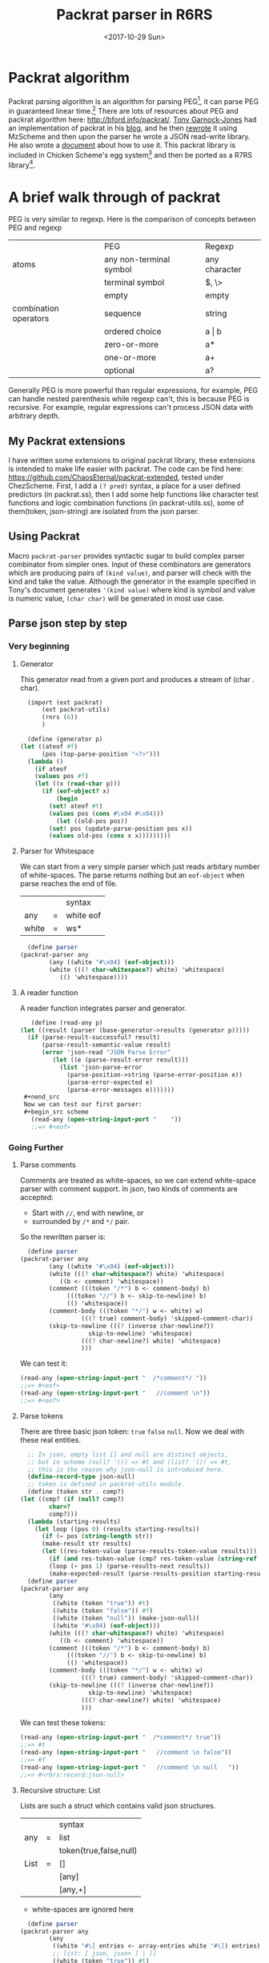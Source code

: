 #+TITLE: Packrat parser in R6RS
#+DATE: <2017-10-29 Sun>

* Packrat algorithm
  Packrat parsing algorithm is an algorithm for parsing PEG[1], it can parse PEG in guaranteed linear time.[2]
  There are lots of resources about PEG and packrat algorithm here: http://bford.info/packrat/.
  [[https://tech.labs.oliverwyman.com/author/tonyg/][Tony Garnock-Jones]] had an implementation of packrat in his [[http://tech.labs.oliverwyman.com/blog/2005/08/11/extensible-parsing-systems/][blog]], and he then [[https://tech.labs.oliverwyman.com/blog/2005/08/22/json-for-mzscheme-and-a-portable-packrat-parsing-combinator-library/][rewrote]] it using MzScheme and then upon the parser he wrote a JSON read-write library. 
  He also wrote a [[http://tech.labs.oliverwyman.com/downloads/dev.lshift.net/tonyg/packrat.pdf][document]] about how to use it.
  This packrat library is included in Chicken Scheme's egg system[3] and then be ported as a R7RS library[4]. 

* A brief walk through of packrat
  PEG is very similar to regexp. Here is the comparison of concepts between PEG and regexp
  |                       | PEG                     | Regexp        |
  | atoms                 | any non-terminal symbol | any character |
  |                       | terminal symbol         | $, \>         |
  |                       | empty                   | empty         |
  | combination operators | sequence                | string        |
  |                       | ordered choice          | a \vert b     |
  |                       | zero-or-more            | a*            |
  |                       | one-or-more             | a+            |
  |                       | optional                | a?            |
    
  Generally PEG is more powerful than regular expressions, for example, PEG can handle nested parenthesis while regexp can't, this is because PEG is recursive. 
  For example, regular expressions can't process JSON data with arbitrary depth.

** My Packrat extensions
   I have written some extensions to original packrat library, these extensions is intended to make life easier with packrat. 
   The code can be find here: [[https://github.com/ChaosEternal/packrat-extended][https://github.com/ChaosEternal/packrat-extended]], tested under ChezScheme.
   First, I add a ~(? pred)~ syntax, a place for a user defined predictors (in packrat.ss),
   then I add some help functions like character test functions and logic combination functions (in packrat-utils.ss), some of them(token, json-string) are isolated from the json parser.

** Using Packrat
   Macro  ~packrat-parser~ provides syntactic sugar to build complex parser combinator from simpler ones. 
   Input of these combinators are generators which are producing pairs of ~(kind value)~, and parser will check with the kind and take the value.
   Although the generator in the example specified in Tony's document generates ~'(kind value)~ where kind is symbol and value is numeric value, ~(char char)~ will be generated in most use case.

** Parse json step by step
*** Very beginning
**** Generator
     This generator read from a given port and produces a stream of (char . char).
     #+begin_src scheme
       (import (ext packrat)
	       (ext packrat-utils)
	       (rnrs (6))
	       )

       (define (generator p)
	 (let ((ateof #f)
	       (pos (top-parse-position "<?>")))
	   (lambda ()
	     (if ateof
		 (values pos #f)
		 (let ((x (read-char p)))
		   (if (eof-object? x)
		       (begin
			 (set! ateof #t)
			 (values pos (cons #\x04 #\x04)))
		       (let ((old-pos pos))
			 (set! pos (update-parse-position pos x))
			 (values old-pos (cons x x)))))))))
       
     #+end_src
**** Parser for Whitespace 
     We can start from a very simple parser which just reads arbitary number of white-spaces.
     The parse returns nothing but an ~eof-object~ when parse reaches the end of file.
     |       |   | syntax    |
     | any   | = | white eof |
     | white | = | ws*       |

     #+begin_src scheme
       (define parser
	 (packrat-parser any
			 (any ((white '#\x04) (eof-object)))
			 (white (((? char-whitespace?) white) 'whitespace)
				(() 'whitespace))))
     #+end_src

**** A reader function
     A reader function integrates parser and generator.
     #+begin_src scheme
       (define (read-any p)
  	(let ((result (parser (base-generator->results (generator p)))))
  	  (if (parse-result-successful? result)
  	      (parse-result-semantic-value result)
  	      (error 'json-read "JSON Parse Error"
  		     (let ((e (parse-result-error result)))
  		       (list 'json-parse-error
  			     (parse-position->string (parse-error-position e))
  			     (parse-error-expected e)
  			     (parse-error-messages e)))))))
     #+nend_src
     Now we can test our first parser:
     #+begin_src scheme
       (read-any (open-string-input-port "    "))
       ;;=> #<eof>
     #+end_src

*** Going Further
**** Parse comments
     Comments are treated as white-spaces, so we can extend white-space parser with comment support.
     In json, two kinds of comments are accepted: 
     - Start with ~//~, end with newline, or
     - surrounded by ~/*~ and ~*/~ pair.
     So the rewritten parser is:
     #+begin_src scheme
       (define parser
	 (packrat-parser any
			 (any ((white '#\x04) (eof-object)))
			 (white (((? char-whitespace?) white) 'whitespace)
				((b <- comment) 'whitespace))
			 (comment (((token "/*") b <- comment-body) b)
				  (((token "//") b <- skip-to-newline) b)
				  (() 'whitespace))
			 (comment-body (((token "*/") w <- white) w)
				      (((? true) comment-body) 'skipped-comment-char))
			 (skip-to-newline (((? (inverse char-newline?))
					    skip-to-newline) 'whitespace)
					  (((? char-newline?) white) 'whitespace)
					  )))
     #+end_src
     We can test it:
     #+begin_src scheme
       (read-any (open-string-input-port "  /*comment*/ "))
       ;;=> #<eof>
       (read-any (open-string-input-port "   //comment \n"))
       ;;=> #<eof>
     #+end_src
**** Parse tokens
     There are three basic json token: ~true~ ~false~ ~null~. Now we deal with these real entities.
     #+begin_src scheme
       ;; In json, empty list [] and null are distinct objects, 
       ;; but in scheme (null? '()) => #t and (list? '()) => #t, 
       ;; this is the reason why json-null is introduced here.
       (define-record-type json-null)
       ;; token is defined in packrat-utils module.
       (define (token str . comp?)
	 (let ((cmp? (if (null? comp?)
			 char=?
			 comp?)))
	   (lambda (starting-results)
	     (let loop ((pos 0) (results starting-results))
	       (if (= pos (string-length str))
		   (make-result str results)
		   (let ((res-token-value (parse-results-token-value results)))
		     (if (and res-token-value (cmp? res-token-value (string-ref str pos)))
			 (loop (+ pos 1) (parse-results-next results))
			 (make-expected-result (parse-results-position starting-results) str))))))))
       (define parser
	 (packrat-parser any
			 (any
			  ((white (token "true")) #t)
			  ((white (token "false")) #f)
			  ((white (token "null")) (make-json-null))
			  ((white '#\x04) (eof-object)))
			 (white (((? char-whitespace?) white) 'whitespace)
				((b <- comment) 'whitespace))
			 (comment (((token "/*") b <- comment-body) b)
				  (((token "//") b <- skip-to-newline) b)
				  (() 'whitespace))
			 (comment-body (((token "*/") w <- white) w)
				      (((? true) comment-body) 'skipped-comment-char))
			 (skip-to-newline (((? (inverse char-newline?))
					    skip-to-newline) 'whitespace)
					  (((? char-newline?) white) 'whitespace)
					  )))
     #+end_src
     We can test these tokens:
     #+begin_src scheme
       (read-any (open-string-input-port "  /*comment*/ true"))
       ;;=> #t
       (read-any (open-string-input-port "   //comment \n false"))
       ;;=> #f
       (read-any (open-string-input-port "   //comment \n null   "))
       ;;=> #<r6rs:record:json-null>
     #+end_src
**** Recursive structure: List
     Lists are such a struct which contains valid json structures.
     |      |   | syntax                 |
     | any  | = | list                   |
     |      |   | token(true,false,null) |
     | List | = | []                     |
     |      |   | [any]                  |
     |      |   | [any,+]                |
     * white-spaces are ignored here

     #+begin_src scheme
       (define parser
	 (packrat-parser any
			 (any
			  ((white '#\[ entries <- array-entries white '#\]) entries)
			  ;; list: [ json, json+ ] | []
			  ((white (token "true")) #t)
			  ((white (token "false")) #f)
			  ((white (token "null")) (make-json-null))
			  ((white '#\x04) (eof-object)))
			 (white (((? char-whitespace?) white) 'whitespace)
				((b <- comment) 'whitespace))
			 (comment (((token "/*") b <- comment-body) b)
				  (((token "//") b <- skip-to-newline) b)
				  (() 'whitespace))
			 (comment-body (((token "*/") w <- white) w)
				      (((? true) comment-body) 'skipped-comment-char))
			 (skip-to-newline (((? (inverse char-newline?))
					    skip-to-newline) 'whitespace)
					  (((? char-newline?) white) 'whitespace))
			 (array-entries ((a <- array-entries-nonempty) a)
					(() '()))
			 (array-entries-nonempty ((entry <- any white '#\, entries <- array-entries-nonempty) (cons entry entries))
						 ((entry <- any) (list entry)))

			 ))x
     #+end_src
     Tests:
     #+begin_src scheme
       (read-any (open-string-input-port "  /*comment*/ [true, false, null]"))
       ;;=> (#t #f #<r6rs:record:json-null>)
       (read-any (open-string-input-port "  /*comment*/ [true, [false, false, true], null]"))
       ;;=> (#t (#f #f #t) #<r6rs:record:json-null>)
     #+end_src

*** Complete the job and going further
    To complete this json parser, objects, strings and numbers are also needed to be processed, these jobs can be easily done by extending the parser above.
    The complete json-parser can be found in my github repository, it is origined from the json-parser in Tony Garnock-Jones' blog, but I have rewritten some parts of it using my packrat extension and utils lib.
    The parser can be extended to parse ruby serialized objects(similar to json).
** Conclusion
   Packrat is a powerful parser and in this blog, I briefed its structure and usage by constructing a json parser.

[1] https://en.wikipedia.org/wiki/Parsing_expression_grammar
[2] https://en.wikipedia.org/wiki/Parsing_expression_grammar#Advantages
[3] https://wiki.call-cc.org/eggref/4/packrat
[4] https://github.com/petercrlane/r7rs-libs.git



